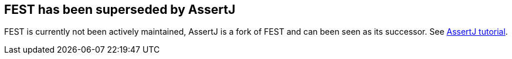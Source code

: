 [[festoverview]]
== FEST has been superseded by AssertJ
	
FEST is currently not been actively maintained, AssertJ is a fork of FEST and can been seen as its successor. 
See http://www.vogella.com/tutorials/AssertJ/article.html[AssertJ tutorial].

